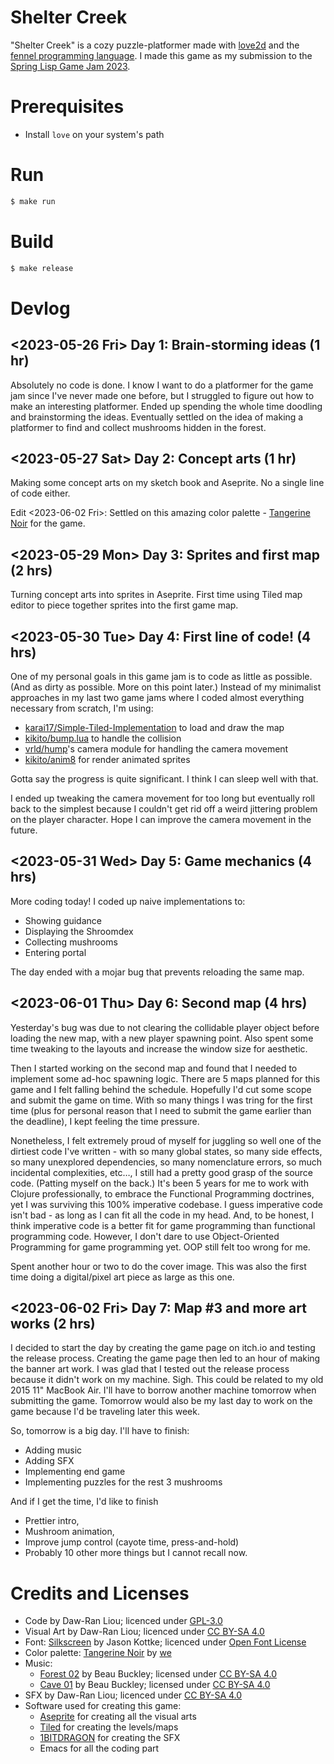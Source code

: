 [[file:assets/banner.png]]

* Shelter Creek

"Shelter Creek" is a cozy puzzle-platformer made with [[https://love2d.org/][love2d]] and the
[[https://fennel-lang.org/][fennel programming language]].  I made this game as my submission to the
[[https://itch.io/jam/spring-lisp-game-jam-2023][Spring Lisp Game Jam 2023]].

[[file:assets/cover-mid.png]]

* Prerequisites

- Install =love= on your system's path

* Run

#+begin_src bash
$ make run
#+end_src

* Build

#+begin_src bash
$ make release
#+end_src

* Devlog

** <2023-05-26 Fri> Day 1: Brain-storming ideas (1 hr)

Absolutely no code is done.  I know I want to do a platformer for the
game jam since I've never made one before, but I struggled to figure
out how to make an interesting platformer.  Ended up spending the
whole time doodling and brainstorming the ideas.  Eventually settled
on the idea of making a platformer to find and collect mushrooms
hidden in the forest.

** <2023-05-27 Sat> Day 2: Concept arts (1 hr)

Making some concept arts on my sketch book and Aseprite.  No a single
line of code either.

Edit <2023-06-02 Fri>: Settled on this amazing color palette -
[[https://lospec.com/palette-list/tangerine-noir][Tangerine Noir]] for the game.

** <2023-05-29 Mon> Day 3: Sprites and first map (2 hrs)

Turning concept arts into sprites in Aseprite.  First time using Tiled
map editor to piece together sprites into the first game map.

** <2023-05-30 Tue> Day 4: First line of code! (4 hrs)

One of my personal goals in this game jam is to code as little as
possible.  (And as dirty as possible.  More on this point later.)
Instead of my minimalist approaches in my last two game jams where I
coded almost everything necessary from scratch, I'm using:

- [[https://github.com/karai17/Simple-Tiled-Implementation/][karai17/Simple-Tiled-Implementation]] to load and draw the map
- [[https://github.com/kikito/bump.lua][kikito/bump.lua]] to handle the collision
- [[https://github.com/vrld/hump][vrld/hump]]'s camera module for handling the camera movement
- [[https://github.com/kikito/anim8][kikito/anim8]] for render animated sprites

Gotta say the progress is quite significant.  I think I can sleep well
with that.

I ended up tweaking the camera movement for too long but eventually
roll back to the simplest because I couldn't get rid off a weird
jittering problem on the player character.  Hope I can improve the
camera movement in the future.

** <2023-05-31 Wed> Day 5: Game mechanics (4 hrs)

More coding today!  I coded up naive implementations to:
- Showing guidance
- Displaying the Shroomdex
- Collecting mushrooms
- Entering portal

The day ended with a mojar bug that prevents reloading the same map.

** <2023-06-01 Thu> Day 6: Second map (4 hrs)

Yesterday's bug was due to not clearing the collidable player object
before loading the new map, with a new player spawning point.  Also
spent some time tweaking to the layouts and increase the window size
for aesthetic.

Then I started working on the second map and found that I needed to
implement some ad-hoc spawning logic.  There are 5 maps planned for
this game and I felt falling behind the schedule.  Hopefully I'd cut
some scope and submit the game on time.  With so many things I was
tring for the first time (plus for personal reason that I need to
submit the game earlier than the deadline), I kept feeling the time
pressure.

Nonetheless, I felt extremely proud of myself for juggling so well one
of the dirtiest code I've written - with so many global states, so
many side effects, so many unexplored dependencies, so many
nomenclature errors, so much incidental complexities, etc..., I still
had a pretty good grasp of the source code.  (Patting myself on the
back.)  It's been 5 years for me to work with Clojure professionally,
to embrace the Functional Programming doctrines, yet I was surviving
this 100% imperative codebase.  I guess imperative code isn't bad - as
long as I can fit all the code in my head.  And, to be honest, I think
imperative code is a better fit for game programming than functional
programming code.  However, I don't dare to use Object-Oriented
Programming for game programming yet.  OOP still felt too wrong for
me.

Spent another hour or two to do the cover image.  This was also the
first time doing a digital/pixel art piece as large as this one.

** <2023-06-02 Fri> Day 7: Map #3 and more art works (2 hrs)

I decided to start the day by creating the game page on itch.io and
testing the release process.  Creating the game page then led to an
hour of making the banner art work.  I was glad that I tested out the
release process because it didn't work on my machine.  Sigh.  This
could be related to my old 2015 11" MacBook Air.  I'll have to borrow
another machine tomorrow when submitting the game.  Tomorrow would
also be my last day to work on the game because I'd be traveling later
this week.

So, tomorrow is a big day.  I'll have to finish:
- Adding music
- Adding SFX
- Implementing end game
- Implementing puzzles for the rest 3 mushrooms

And if I get the time, I'd like to finish
- Prettier intro,
- Mushroom animation,
- Improve jump control (cayote time, press-and-hold)
- Probably 10 other more things but I cannot recall now.

* Credits and Licenses
- Code by Daw-Ran Liou; licenced under [[file:license.txt][GPL-3.0]]
- Visual Art by Daw-Ran Liou; licenced under [[https://creativecommons.org/licenses/by-sa/4.0/][CC BY-SA 4.0]]
- Font: [[https://fonts.google.com/specimen/Silkscreen][Silkscreen]] by Jason Kottke; licenced under [[https://scripts.sil.org/cms/scripts/page.php?site_id=nrsi&id=OFL][Open Font License]]
- Color palette: [[https://lospec.com/palette-list/tangerine-noir][Tangerine Noir]] by [[https://lospec.com/we][we]]
- Music:
  - [[https://opengameart.org/content/forest-02][Forest 02]] by Beau Buckley; licensed under [[https://creativecommons.org/licenses/by-sa/4.0/][CC BY-SA 4.0]]
  - [[https://opengameart.org/content/cave-01][Cave 01]] by Beau Buckley; licensed under [[https://creativecommons.org/licenses/by-sa/4.0/][CC BY-SA 4.0]]
- SFX by Daw-Ran Liou; licenced under [[https://creativecommons.org/licenses/by-sa/4.0/][CC BY-SA 4.0]]
- Software used for creating this game:
  - [[https://aseprite.org/][Aseprite]] for creating all the visual arts
  - [[https://www.mapeditor.org/][Tiled]] for creating the levels/maps
  - [[https://1bitdragon.com/][1BITDRAGON]] for creating the SFX
  - Emacs for all the coding part

